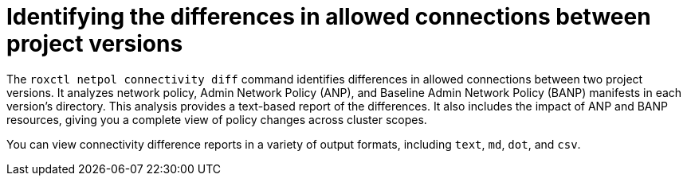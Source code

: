
// Module included in the following assemblies:
//
// * operating/build-time-network-policy-tools.adoc

:_mod-docs-content-type: CONCEPT
[id="identifying-the-differences-in-allowed-connections-between-project-versions_{context}"]
= Identifying the differences in allowed connections between project versions

The `roxctl netpol connectivity diff` command identifies differences in allowed connections between two project versions. It analyzes network policy, Admin Network Policy (ANP), and Baseline Admin Network Policy (BANP) manifests in each version's directory. This analysis provides a text-based report of the differences. It also includes the impact of ANP and BANP resources, giving you a complete view of policy changes across cluster scopes.

You can view connectivity difference reports in a variety of output formats, including `text`, `md`, `dot`, and `csv`.
